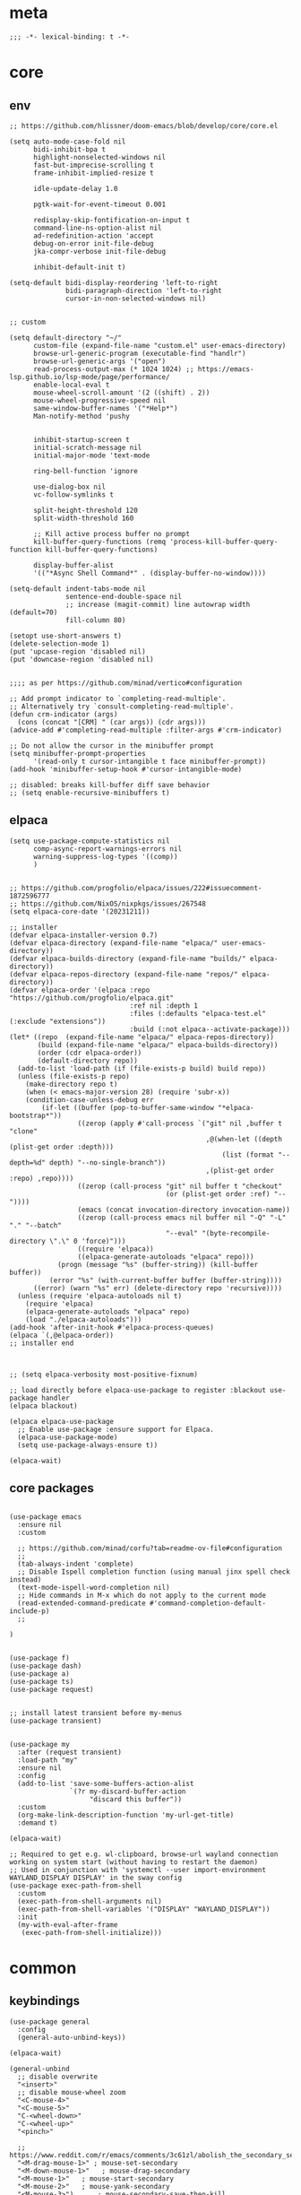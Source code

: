 # -*- eval: (babel-tangle-mode 1) -*-
#+PROPERTY: header-args :results silent :tangle "./init.el"

* meta
#+begin_src elisp
;;; -*- lexical-binding: t -*-
#+end_src

* core
** env
#+begin_src elisp
;; https://github.com/hlissner/doom-emacs/blob/develop/core/core.el

(setq auto-mode-case-fold nil
      bidi-inhibit-bpa t
      highlight-nonselected-windows nil
      fast-but-imprecise-scrolling t
      frame-inhibit-implied-resize t

      idle-update-delay 1.0

      pgtk-wait-for-event-timeout 0.001

      redisplay-skip-fontification-on-input t
      command-line-ns-option-alist nil
      ad-redefinition-action 'accept
      debug-on-error init-file-debug
      jka-compr-verbose init-file-debug

      inhibit-default-init t)

(setq-default bidi-display-reordering 'left-to-right
              bidi-paragraph-direction 'left-to-right
              cursor-in-non-selected-windows nil)


;; custom

(setq default-directory "~/"
      custom-file (expand-file-name "custom.el" user-emacs-directory)
      browse-url-generic-program (executable-find "handlr")
      browse-url-generic-args '("open")
      read-process-output-max (* 1024 1024) ;; https://emacs-lsp.github.io/lsp-mode/page/performance/
      enable-local-eval t
      mouse-wheel-scroll-amount '(2 ((shift) . 2))
      mouse-wheel-progressive-speed nil
      same-window-buffer-names '("*Help*")
      Man-notify-method 'pushy


      inhibit-startup-screen t
      initial-scratch-message nil
      initial-major-mode 'text-mode

      ring-bell-function 'ignore

      use-dialog-box nil
      vc-follow-symlinks t

      split-height-threshold 120
      split-width-threshold 160

      ;; Kill active process buffer no prompt
      kill-buffer-query-functions (remq 'process-kill-buffer-query-function kill-buffer-query-functions)

      display-buffer-alist
      '(("*Async Shell Command*" . (display-buffer-no-window))))

(setq-default indent-tabs-mode nil
              sentence-end-double-space nil
              ;; increase (magit-commit) line autowrap width (default=70)
              fill-column 80)

(setopt use-short-answers t)
(delete-selection-mode 1)
(put 'upcase-region 'disabled nil)
(put 'downcase-region 'disabled nil)


;;;; as per https://github.com/minad/vertico#configuration

;; Add prompt indicator to `completing-read-multiple'.
;; Alternatively try `consult-completing-read-multiple'.
(defun crm-indicator (args)
  (cons (concat "[CRM] " (car args)) (cdr args)))
(advice-add #'completing-read-multiple :filter-args #'crm-indicator)

;; Do not allow the cursor in the minibuffer prompt
(setq minibuffer-prompt-properties
      '(read-only t cursor-intangible t face minibuffer-prompt))
(add-hook 'minibuffer-setup-hook #'cursor-intangible-mode)

;; disabled: breaks kill-buffer diff save behavior
;; (setq enable-recursive-minibuffers t)
#+end_src

** elpaca
#+begin_src elisp
(setq use-package-compute-statistics nil
      comp-async-report-warnings-errors nil
      warning-suppress-log-types '((comp))
      )


;; https://github.com/progfolio/elpaca/issues/222#issuecomment-1872596777
;; https://github.com/NixOS/nixpkgs/issues/267548
(setq elpaca-core-date '(20231211))

;; installer
(defvar elpaca-installer-version 0.7)
(defvar elpaca-directory (expand-file-name "elpaca/" user-emacs-directory))
(defvar elpaca-builds-directory (expand-file-name "builds/" elpaca-directory))
(defvar elpaca-repos-directory (expand-file-name "repos/" elpaca-directory))
(defvar elpaca-order '(elpaca :repo "https://github.com/progfolio/elpaca.git"
                              :ref nil :depth 1
                              :files (:defaults "elpaca-test.el" (:exclude "extensions"))
                              :build (:not elpaca--activate-package)))
(let* ((repo  (expand-file-name "elpaca/" elpaca-repos-directory))
       (build (expand-file-name "elpaca/" elpaca-builds-directory))
       (order (cdr elpaca-order))
       (default-directory repo))
  (add-to-list 'load-path (if (file-exists-p build) build repo))
  (unless (file-exists-p repo)
    (make-directory repo t)
    (when (< emacs-major-version 28) (require 'subr-x))
    (condition-case-unless-debug err
        (if-let ((buffer (pop-to-buffer-same-window "*elpaca-bootstrap*"))
                 ((zerop (apply #'call-process `("git" nil ,buffer t "clone"
                                                 ,@(when-let ((depth (plist-get order :depth)))
                                                     (list (format "--depth=%d" depth) "--no-single-branch"))
                                                 ,(plist-get order :repo) ,repo))))
                 ((zerop (call-process "git" nil buffer t "checkout"
                                       (or (plist-get order :ref) "--"))))
                 (emacs (concat invocation-directory invocation-name))
                 ((zerop (call-process emacs nil buffer nil "-Q" "-L" "." "--batch"
                                       "--eval" "(byte-recompile-directory \".\" 0 'force)")))
                 ((require 'elpaca))
                 ((elpaca-generate-autoloads "elpaca" repo)))
            (progn (message "%s" (buffer-string)) (kill-buffer buffer))
          (error "%s" (with-current-buffer buffer (buffer-string))))
      ((error) (warn "%s" err) (delete-directory repo 'recursive))))
  (unless (require 'elpaca-autoloads nil t)
    (require 'elpaca)
    (elpaca-generate-autoloads "elpaca" repo)
    (load "./elpaca-autoloads")))
(add-hook 'after-init-hook #'elpaca-process-queues)
(elpaca `(,@elpaca-order))
;; installer end



;; (setq elpaca-verbosity most-positive-fixnum)

;; load directly before elpaca-use-package to register :blackout use-package handler
(elpaca blackout)

(elpaca elpaca-use-package
  ;; Enable use-package :ensure support for Elpaca.
  (elpaca-use-package-mode)
  (setq use-package-always-ensure t))

(elpaca-wait)
#+end_src

** core packages
#+begin_src elisp

(use-package emacs
  :ensure nil
  :custom

  ;; https://github.com/minad/corfu?tab=readme-ov-file#configuration
  ;;
  (tab-always-indent 'complete)
  ;; Disable Ispell completion function (using manual jinx spell check instead)
  (text-mode-ispell-word-completion nil)
  ;; Hide commands in M-x which do not apply to the current mode
  (read-extended-command-predicate #'command-completion-default-include-p)
  ;;

)


(use-package f)
(use-package dash)
(use-package a)
(use-package ts)
(use-package request)


;; install latest transient before my-menus
(use-package transient)


(use-package my
  :after (request transient)
  :load-path "my"
  :ensure nil
  :config
  (add-to-list 'save-some-buffers-action-alist
               `(?r my-discard-buffer-action
                    "discard this buffer"))
  :custom
  (org-make-link-description-function 'my-url-get-title)
  :demand t)

(elpaca-wait)

;; Required to get e.g. wl-clipboard, browse-url wayland connection working on system start (without having to restart the daemon)
;; Used in conjunction with 'systemctl --user import-environment WAYLAND_DISPLAY DISPLAY' in the sway config
(use-package exec-path-from-shell
  :custom
  (exec-path-from-shell-arguments nil)
  (exec-path-from-shell-variables '("DISPLAY" "WAYLAND_DISPLAY"))
  :init
  (my-with-eval-after-frame
   (exec-path-from-shell-initialize)))
#+end_src

* common
** keybindings
#+begin_src elisp
(use-package general
  :config
  (general-auto-unbind-keys))

(elpaca-wait)

(general-unbind
  ;; disable overwrite
  "<insert>"
  ;; disable mouse-wheel zoom
  "<C-mouse-4>"
  "<C-mouse-5>"
  "C-<wheel-down>"
  "C-<wheel-up>"
  "<pinch>"

  ;; https://www.reddit.com/r/emacs/comments/3c61zl/abolish_the_secondary_selection_quick_and_easy/
  "<M-drag-mouse-1>" ; mouse-set-secondary
  "<M-down-mouse-1>"   ; mouse-drag-secondary
  "<M-mouse-1>"	  ; mouse-start-secondary
  "<M-mouse-2>"	  ; mouse-yank-secondary
  "<M-mouse-3>")	  ; mouse-secondary-save-then-kill

(general-def
  :keymaps 'prog-mode-map
  ;; not global because conflict with org-mode new heading
  "C-<return>" 'crux-smart-open-line
  "M-<return>" 'crux-smart-open-line-above
  )

(general-def
  "C-z" 'yank

  "C-M-`" 'quoted-insert

  "M-y" 'consult-yank-pop
  "C-M-s" 'consult-ripgrep

  "C-M-r" 'project-query-replace-regexp

  "C-x b" 'magit-blame
  "C-x l" 'magit-log-buffer-file

  "M-." 'xref-find-definitions
  ;; clashes with run-elisp-function
  ;; "M-:" 'xref-find-definitions-other-window
  "C-M-." 'xref-find-references
  "C-r" 'substitute-target-in-buffer

  "C-<backspace>" 'puni-backward-kill-word)

(general-def
  :keymaps 'override
  :prefix "C-c"
  "l" 'org-store-link
  "a" 'org-agenda
  "b" 'org-iswitchb
  "c" 'org-capture)

(general-def
  :keymaps 'org-mode-map :package 'org
  "<return>" 'org-return
  "M-S-<delete>" 'my/org-delete-heading-or-line

  "C-M-<end>" 'org-sentence-newline
  "C-c e" 'org-edit-special
  "C-c TAB" nil)


(general-def :package 'mosey
  "C-a" 'mosey-backward-bounce
  "C-e" 'mosey-forward-bounce
  )


(general-def
  :keymaps 'key-translation-map
  "M-q" "C-u")

(general-def
  :keymaps 'org-src-mode-map :package 'org
  "C-c e" 'org-edit-src-exit)

(general-def
  :keymaps 'drag-stuff-mode-map :package 'drag-stuff
  "M-<up>" 'drag-stuff-up
  "M-<down>" 'drag-stuff-down)

(general-def
  :keymaps 'isearch-mode-map
  "C-r" 'isearch-query-replace)

(general-def
  :keymaps 'dired-mode-map :package 'dirvish
  "M-<return>" 'dirvish-dispatch
  "M-#" 'dired-find-file
  )

(general-def
  :keymaps 'override

  "C-l" 'goto-line
  "C-q" 'embark-act


  "M-'" 'duplicate-line

  "˝" 'previous-buffer
  "’" 'next-buffer

  "C-^" 'delete-window
  "C-1" 'delete-other-windows
  "C-2" 'split-window-right
  "C-3" 'split-window-below
  "C-M-1" 'winner-undo
  "C-M-2" 'winner-redo

  "M-[" 'windmove-left
  "M-\\" 'windmove-right
  "M-=" 'windmove-up
  "M-]" 'windmove-down

  "M-{" 'buf-move-left
  "M-|" 'buf-move-right
  "M-+" 'buf-move-up
  "M-}" 'buf-move-down

  "C-d" 'consult-project-extra-find
  "M-d" 'consult-buffer
  "C-M-d" 'find-file



  "C-M-p" 'vundo
  "C-p" 'undo-fu-only-undo
  "M-p" 'undo-fu-only-redo


  "C-<up>" 'golden-ratio-scroll-screen-down
  "C-<down>" 'golden-ratio-scroll-screen-up

  "C-x ^" nil
  "C-x d" nil

  "C-<tab>" 'my-indent-rigidly

  "C-M-k" 'kill-current-buffer
  "M-r" 'revert-buffer

  "<f5>" 'profiler-start
  "<f6>" 'profiler-stop

  "C-<home>" 'consult-notes
  "M-+" 'consult-notes-search-in-all-notes

  "C-M-f" 'my-menus-code
  "C-x f" 'my-menus-files
)

(general-def
  :keymaps 'eglot-mode-map :package 'eglot
  "M-/"  'eglot-code-actions
  "C-r" 'eglot-rename)

(general-def
  :keymaps 'embark-file-map :package 'embark
  "!" nil
  "&" nil
  "f" nil
  "r" nil
  "d" nil
  "R" nil
  "b" nil
  "l" nil
  "m" 'magit-project-status)

(general-def
  :keymaps 'embark-region-map :package 'embark
  "t" 'google-translate-smooth-translate
  "d" 'lexic-search)

(general-def
  :keymaps 'embark-identifier-map :package 'embark
  "s" 'jinx-correct)

(general-def
  :keymaps 'embark-symbol-map :package 'embark
  "s" 'jinx-correct)
#+end_src

** editing
#+begin_src elisp
(blackout 'eldoc-mode)
(setq xref-prompt-for-identifier nil)
#+end_src

** modeline
#+begin_src elisp
(setq-default
 mode-line-position (list "%l,%c")
 mode-line-format
 '("%e" mode-line-front-space
   mode-line-mule-info
   (:propertize (" " mode-line-position) display (min-width (8.0)))
   mode-line-frame-identification mode-line-buffer-identification
   mode-line-modes mode-line-misc-info " "
   mode-line-end-spaces)
 )
#+end_src

** debugging
#+begin_src elisp
(use-package explain-pause-mode
  :ensure (:host github :repo "lastquestion/explain-pause-mode")
  :commands explain-pause-mode)

(use-package esup
  :custom
  (esup-depth 0)
  :commands esup)
#+end_src

** backup & auto-save
[[http://stackoverflow.com/questions/151945/how-do-i-control-how-emacs-makes-backup-files][source]]
#+begin_src elisp
(setq delete-old-versions t
      kept-new-versions 6
      create-lockfiles nil
      kept-old-versions 2
      version-control t
      backup-by-copying t
      emacs-tmp-dir (my-ensure-dir user-emacs-directory "tmp/")
      emacs-backup-dir (my-ensure-dir emacs-tmp-dir "backups/")
      emacs-autosave-dir (my-ensure-dir emacs-tmp-dir "autosaves/")
      backup-directory-alist `(("." . ,emacs-backup-dir))
      auto-save-file-name-transforms `((".*" ,emacs-autosave-dir t))
      auto-save-list-file-prefix emacs-autosave-dir)
#+end_src

** buffer & window management
#+begin_src elisp
(winner-mode 1)

(use-package buffer-move)

(use-package mosey)

(use-package edit-indirect
  :ensure (:type git :host github :repo "Fanael/edit-indirect")
  :commands edit-indirect-region)


(use-package activities
  :init
  (activities-mode)
  (activities-tabs-mode)

  :bind (("M-1" . activities-new)
         ("M-2" . activities-resume)
         ("M-3" . activities-suspend)
         ("M-4" . activities-discard))

  :custom
  (tab-bar-show 1)
  (tab-bar-new-button-show nil)
  (tab-bar-close-button-show nil)
  )


;;; from https://github.com/nex3/perspective-el#some-musings-on-emacs-window-layouts

(customize-set-variable 'display-buffer-base-action
                        '((display-buffer-reuse-window display-buffer-same-window)
                          (reusable-frames . t)))

(customize-set-variable 'even-window-sizes nil)     ; avoid resizing
#+end_src

** secrets
#+begin_src elisp
(use-package auth-source-pass
  :ensure nil
  :init (auth-source-pass-enable)
  :custom
  (auth-source-pass-filename (getenv "PASSWORD_STORE_DIR"))
  (auth-sources '(password-store)))

(use-package
  epa-file
  :ensure nil
  :custom (epa-file-select-keys nil))

(use-package secrets
  :ensure nil)
#+end_src

** minibuffer abort
http://trey-jackson.blogspot.com/2010/04/emacs-tip-36-abort-minibuffer-when.html
#+begin_src elisp
(defun stop-using-minibuffer ()
  "kill the minibuffer"
  (when (and (>= (recursion-depth) 1) (active-minibuffer-window))
    (abort-recursive-edit)))

(add-hook 'mouse-leave-buffer-hook 'stop-using-minibuffer)
#+end_src

* general-purpose
** org-mode
#+begin_src elisp
;; disabled in order to fix isearch reveal of collapsed org trees
;; (use-package reveal
;;   :hook (org-mode . reveal-mode)
;;     :blackout reveal-mode)
(use-package org
  :mode ("\\.org\\'" . org-mode)
  :config
  (org-babel-do-load-languages
   'org-babel-load-languages
   '((emacs-lisp . t)
     (latex . t)
     (python . t)
     (gnuplot . t)
     (shell . t)
     (sql . t)))

  :custom
  (org-directory "~/dot/notes/org")
  (org-capture-templates '(("a" "Brain" plain (function org-brain-goto-end)
                            "* %i%?" :empty-lines 1)))
  (org-blank-before-new-entry '((heading . nil)
                                (plain-list-item . nil)))
  (org-return-follows-link nil)
  (org-support-shift-select t)
  (org-image-actual-width '(500))
  (org-list-allow-alphabetical t)
  (org-use-property-inheritance t)
  (org-use-sub-superscripts nil)
  (org-checkbox-hierarchical-statistics t)

  (org-export-with-toc nil)
  (org-export-with-section-numbers nil)
  (org-refile-use-outline-path t)
  (org-datetree-add-timestamp 1)
  (org-extend-today-until 6)
  (org-duration-format (quote h:mm))
  (org-outline-path-complete-in-steps nil)
  (org-hide-emphasis-markers t)
  (org-refile-targets '((nil :level . 2)))

  (org-src-fontify-natively t)
  (org-src-tab-acts-natively t)
  (org-pretty-entities t)
  (org-src-preserve-indentation t)
  (org-src-window-setup 'current-window)
  (org-edit-src-auto-save-idle-delay 60)

  (org-insert-heading-respect-content t)

  (org-startup-folded t)

  (org-priority-lowest 70)
  )

(use-package org-contrib
  :after org
  :config
  (require 'org-checklist)
  )

(use-package company-org-block
  :commands company-org-block
  :after (org cape))

(use-package my-org
  :after org
  :load-path "my/org"
  :ensure nil
  )

(use-package polymode :defer t)

(use-package org-modern
  :after org
  :init (global-org-modern-mode))

(use-package org-web-tools
  :bind
  (:map org-mode-map
        (("M-l" . org-web-tools-insert-link-for-url)))
  )

#+end_src

*** org-crypt
https://orgmode.org/manual/Org-Crypt.html
#+begin_src elisp
(use-package org-crypt
  :after org
  :ensure nil
  :config
  (org-crypt-use-before-save-magic)
  (add-to-list 'safe-local-variable-values
               '(buffer-auto-save-file-name nil))
  :custom
  (org-crypt-key "jan.moeller0@gmail.com")
  )

;; https://stackoverflow.com/questions/76388376/emacs-org-encrypt-entry-hangs-when-file-is-modified
(fset 'epg-wait-for-status 'ignore)


(use-package age
  :config
  (age-file-enable)
  :custom
  (age-default-identity  "~/.config/age/identity.age")
  (age-default-recipient "~/.config/age/public-key.txt"))

#+end_src

** notes
#+begin_src elisp
(use-package denote
  :after org
  :custom
  (denote-directory (my-ensure-dir org-directory)))

(use-package consult-notes
  :after denote
  :init (consult-notes-denote-mode)
  :custom
  (consult-notes-denote-display-id nil)
  )
#+end_src

** special modes
#+begin_src elisp
(use-package vlf
    :commands (vlf-mode vlf)
    :init (require 'vlf-setup))

(use-package logview
    :commands logview-mode)

(use-package journalctl-mode
  :commands journalctl)
#+end_src

** passive modes
#+begin_src elisp
(use-package whole-line-or-region
    :init (whole-line-or-region-global-mode 1)
    :blackout whole-line-or-region-local-mode)

(use-package editorconfig
    :config (editorconfig-mode 1)
    :blackout editorconfig-mode)

(use-package hungry-delete
    :init (global-hungry-delete-mode)
    :blackout hungry-delete-mode)

;; https://github.com/lassik/emacs-format-all-the-code/issues/33
(use-package envrc
  :init (envrc-global-mode)
  :blackout envrc-mode)

;; currently no usage for it
;; but keep an eye on future features
;; (use-package async)

(use-package midnight
  :ensure nil
  :config
  (setq midnight-period (* 60 60 3)) ;; 3h
  (advice-add 'clean-buffer-list :around 'suppress-message-advice-around)
  (midnight-delay-set 'midnight-delay (ts-format "%I:%M%p" (ts-adjust 'minute 5 (ts-now))))
  :custom
  ;; https://www.emacswiki.org/emacs/CleanBufferList
  (clean-buffer-list-delay-special (* 60 60 2)) ;; 2h
  (clean-buffer-list-kill-regexps '(".*"))
  (clean-buffer-list-kill-never-regexps
   '("\\` \\*Minibuf-.*\\*\\'"
     "\\`\\*scratch.*"))
  )
#+end_src

** editing
#+begin_src elisp
(use-package treesit-auto
  :config
  (global-treesit-auto-mode))

(use-package substitute)

(use-package drag-stuff
  :init
  (drag-stuff-global-mode 1)
  :config
  (setq drag-stuff-except-modes '(org-mode))
  :blackout drag-stuff-mode)

(use-package golden-ratio-scroll-screen
  :custom
  (golden-ratio-scroll-highlight-flag nil)
  (golden-ratio-scroll-screen-ratio 3.0))

(use-package quickrun :commands quickrun)

(use-package expreg
  :bind
  ("C-M-w" . expreg-expand)
  ("C-M-q" . expreg-contract)
  )

(use-package combobulate
  :custom
  (combobulate-flash-node nil)
  :ensure (:host github :repo "mickeynp/combobulate" :build (:not autoloads))
  )

;; (use-package dogears
;;   :init (dogears-mode)
;;   :custom
;;   (dogears-hooks '(xref-after-jump-hook isearch-mode-end-hook))
;;   :straight (:host github :repo "alphapapa/dogears.el"))

(use-package binky
  :init
  (binky-mode)
  )
#+end_src

*** formatting
#+begin_src elisp
;; Unified approach inc: https://github.com/purcell/reformatter.el/pull/24
(use-package apheleia
  :init (apheleia-global-mode +1)
  :config
  ;; add additional formatters
  (push '(treefmt . ("treefmt" "-v" "--config-file" (expand-file-name "~/.config/treefmt/treefmt.toml") "--tree-root" "." "--stdin" filepath)) apheleia-formatters)

  ;; overwrite mode formatters
  (setf (alist-get 'nix-mode apheleia-mode-alist) 'treefmt)
  (setf (alist-get 'sh-mode apheleia-mode-alist) 'treefmt)
  (setf (alist-get 'bash-ts-mode apheleia-mode-alist) 'treefmt)
  (setf (alist-get 'go-ts-mode apheleia-mode-alist) 'treefmt)
  (setf (alist-get 'terraform-mode apheleia-mode-alist) 'treefmt)
  (setf (alist-get 'rustic-mode apheleia-mode-alist) 'treefmt)
  (setf (alist-get 'web-mode apheleia-mode-alist) 'treefmt)
  (setf (alist-get 'html-ts-mode apheleia-mode-alist) 'treefmt)
  (setf (alist-get 'typescript-ts-mode apheleia-mode-alist) 'treefmt)
  (setf (alist-get 'js-ts-mode apheleia-mode-alist) 'treefmt)
  (setf (alist-get 'css-ts-mode apheleia-mode-alist) 'treefmt)
  (setf (alist-get 'scss-mode apheleia-mode-alist) 'treefmt)
  (setf (alist-get 'slint-mode apheleia-mode-alist) 'treefmt)
  (setf (alist-get 'toml-ts-mode apheleia-mode-alist) 'treefmt)

  ;; add mode formatters
  (push '(nxml-mode . treefmt) apheleia-mode-alist)
  (push '(jsonnet-mode . treefmt) apheleia-mode-alist)
  (push '(d2-mode . treefmt) apheleia-mode-alist)
  (push '(emacs-lisp-mode . lisp-indent) apheleia-mode-alist)

  ;; disable mode formatting
  (setf apheleia-mode-alist (assoc-delete-all 'yaml-ts-mode apheleia-mode-alist))
  :blackout)
#+end_src

*** lsp
#+begin_src elisp
(use-package eglot
  :ensure nil
  :custom
  (eglot-autoshutdown t)
  (eglot-confirm-server-initiated-edits nil)
  )

(use-package eglot-booster
  :ensure (:host github :repo "jdtsmith/eglot-booster")
  :after eglot
  :config
  (eglot-booster-mode)
  )
#+end_src

*** linting
#+begin_src elisp
(use-package jinx ;; spell checking
  :ensure nil ;; built by nix
  :hook (text-mode conf-mode)
  :custom (jinx-languages "en_US")
  :blackout)
#+end_src

** isearch
#+begin_src elisp
(use-package isearch-mb
  :init (isearch-mb-mode)
  :config
  (setq-default
   isearch-lazy-count t
   search-ring-max 200
   regexp-search-ring-max 200))


;;;; isearch tweaks

;;; auto-wrap isearch: https://stackoverflow.com/a/36707038

;; Prevents issue where you have to press backspace twice when
;; trying to remove the first character that fails a search
(define-key isearch-mode-map [remap isearch-delete-char] 'isearch-del-char)

(defadvice isearch-search (after isearch-no-fail activate)
  (unless isearch-success
    (ad-disable-advice 'isearch-search 'after 'isearch-no-fail)
    (ad-activate 'isearch-search)
    (isearch-repeat (if isearch-forward 'forward))
    (ad-enable-advice 'isearch-search 'after 'isearch-no-fail)
    (ad-activate 'isearch-search)))


;; instant isearch reverse
;; https://emacs.stackexchange.com/a/58825
(define-advice isearch-repeat (:before (direction &optional count) goto-other-end)
  "If reversing, start the search from the other end of the current match."
  (unless (eq isearch-forward (eq direction 'forward))
    (when isearch-other-end
      (goto-char isearch-other-end))))
#+end_src

** minibuffer & completion
#+begin_src elisp
(use-package vertico
  :ensure (vertico :files (:defaults "extensions/*"))
  :init
  (vertico-mode)
)

(use-package vertico-directory
  :ensure nil
  :after vertico
  :hook (rfn-eshadow-update-overlay . vertico-directory-tidy)
  :bind (:map vertico-map
              (("M-<right>" . vertico-directory-enter)
               ("M-<left>" . vertico-directory-delete-word)))
  )

(use-package savehist
  :ensure nil
  :init
  (savehist-mode))

(use-package orderless
  :custom
  (orderless-matching-styles '(orderless-prefixes))
  )


(use-package fussy
  :custom
  (completion-styles '(fussy basic))
  (completion-category-defaults nil)
  (completion-category-overrides nil)

  (fussy-filter-fn 'fussy-filter-orderless)
  )


;; https ://www.reddit.com/r/emacs/comments/krptmz/emacs_completion_framework_embark_consult/
(use-package consult
  :after consult-project-extra
  :custom
  (consult-preview-key nil)
  (consult-narrow-key "^")

  (consult-buffer-sources '(consult--source-hidden-buffer
                            consult--source-modified-buffer
                            consult--source-buffer
                            consult--source-recent-file
                            consult--source-file-register
                            consult--source-bookmark))

  :config
  (consult-customize
   consult--source-bookmark
   :hidden t)
  )

(use-package consult-project-extra)


(use-package marginalia
  :init
  (marginalia-mode)
  :config
  ;; disable all annotations
  (mapc
   (lambda (x)
     (setcdr x (cons 'none (remq 'none (cdr x)))))
   marginalia-annotator-registry)
  )

(use-package embark-consult
  :hook
  (embark-collect-mode . consult-preview-at-point-mode))

(use-package embark
  :after embark-consult
  :config
  (push 'embark--ignore-target
        (alist-get 'jinx-correct embark-target-injection-hooks))
  )
#+end_src

*** crux
https://github.com/bbatsov/crux
#+begin_src elisp
(use-package crux)
#+end_src

*** rainbow-mode
#+begin_src elisp
(use-package colorful-mode
    :ensure (:type git :host github :repo "DevelopmentCool2449/colorful-mode")
    :hook (css-ts-mode org-mode help-mode)
    :blackout)
#+end_src

*** kurecolor
#+begin_src elisp
(use-package kurecolor :defer t)
#+end_src

*** Evil-Nerd-Commenter
#+begin_src elisp
(use-package evil-nerd-commenter
    :config
    (evilnc-default-hotkeys))
#+end_src

*** Outshine
#+begin_src elisp
(use-package outshine
    :commands outshine-mode)

(use-package navi-mode
    :commands navi-mode)
#+end_src

*** Corfu & Cape
#+begin_src elisp
(use-package corfu
    :init (global-corfu-mode)
    :custom
    (corfu-auto t)
    (corfu-auto-prefix 2)
    :blackout corfu-mode
    )

(use-package cape
  :init
  ;; TODO: maybe use cape-dict with long delay
  ;; (add-to-list 'completion-at-point-functions #'cape-ispell)
  (add-to-list 'completion-at-point-functions (cape-company-to-capf #'company-org-block))
  )

#+end_src

*** parentheses
#+begin_src elisp
(use-package puni
  :defer t
  :init
  ;; The autoloads of Puni are set up so you can enable `puni-mode` or
  ;; `puni-global-mode` before `puni` is actually loaded. Only after you press
  ;; any key that calls Puni commands, it's loaded.
  (puni-global-mode)

  :custom
  (puni-confirm-when-delete-unbalanced-active-region nil))

(electric-pair-mode 1)
#+end_src

*** vundo & undo-fu
#+begin_src elisp
(use-package vundo)

(use-package undo-fu)
#+end_src

*** Ediff
TODO more at [[http://oremacs.com/2015/01/17/setting-up-ediff/][oremacs.com]]
**** Config
#+begin_src elisp
(setq ediff-keep-variants nil)
(setq ediff-window-setup-function 'ediff-setup-windows-plain
      ediff-split-window-function 'split-window-horizontally)
(add-hook 'ediff-prepare-buffer-hook 'show-all)
#+end_src

*** Ripgrep
#+begin_src elisp
(use-package wgrep :defer t)
#+end_src

*** project
#+begin_src elisp
(setq project-vc-merge-submodules nil)
#+end_src

*** which-key
#+begin_src elisp
(use-package which-key
    :init (which-key-mode)
    :custom
    (which-key-show-early-on-C-h t)
    (which-key-idle-delay 3.0)
    (which-key-idle-secondary-delay 0.05)
    :blackout which-key-mode)
#+end_src

*** helpful
#+begin_src elisp
(use-package
  helpful
  :bind* (("C-h f" . helpful-callable)
          ("C-h v" . helpful-variable)
          ("C-h k" . helpful-key)
          ("C-h C-d" . helpful-at-point)
          ("C-h F" . helpful-function)
          ("C-h C" . helpful-command)))
#+end_src

*** dumb-jump
#+begin_src elisp
(use-package
  dumb-jump
  :init (add-hook 'xref-backend-functions #'dumb-jump-xref-activate)
  :custom (dumb-jump-prefer-searcher 'rg))
#+end_src

*** ix.io
#+begin_src elisp
(use-package webpaste
  :commands (webpaste-paste-buffer-or-region)
  :custom
  (webpaste-provider-priority '("paste.rs"))
)
#+end_src

** magit
#+begin_src elisp
(use-package magit
    :commands magit-status
    :custom
    (magit-auto-revert-mode nil)
    (magit-diff-section-arguments (quote ("--no-ext-diff" "-U2")))
    (magit-diff-refine-ignore-whitespace nil)
    (magit-refs-margin '(t "%Y-%m-%d %H:%M" magit-log-margin-width nil 18))
    (magit-log-margin '(t "%Y-%m-%d %H:%M" magit-log-margin-width t 18))
    (magit-diff-refine-hunk t)
    (magit-display-buffer-function 'magit-display-buffer-same-window-except-diff-v1)
    (git-commit-use-local-message-ring t)

    :config
    (magit-add-section-hook 'magit-status-sections-hook
                            'magit-insert-modules-unpulled-from-upstream
                            'magit-insert-unpulled-from-upstream)
    (magit-add-section-hook 'magit-status-sections-hook
                            'magit-insert-modules-unpushed-to-upstream
                            'magit-insert-unpulled-from-upstream)

    (defun my--git-commit-check-commitlint (force)
      (or force
          (let ((old-buffer (current-buffer)))
            (save-window-excursion
              (with-temp-buffer
                (insert-buffer-substring old-buffer)
                (let* ((commitlint-cmd "commitlint -g ~/.config/commitlint-rs/config.yaml")
                       (exit-code (shell-command-on-region (point-min) (point-max) commitlint-cmd)))
                  (if (equal exit-code 0)
                      t
                    (pop-to-buffer-same-window "*Shell Command Output*" ())
                    (ansi-color-apply-on-region (point-min) (point-max))
                    (y-or-n-p "Commitlint error. Commit anyway?")
                    )
                  ))))))
    (cl-pushnew 'my--git-commit-check-commitlint git-commit-finish-query-functions))

#+end_src

** dired & dirvish
#+begin_src elisp
;; mostly based on https://github.com/alexluigit/dirvish/blob/main/Configuration.org#Example-config

(use-package dired
  :ensure nil
  :custom
  (dired-recursive-deletes 'top)
  (dired-recursive-copies 'always)
  (delete-by-moving-to-trash t)
  (dired-dwim-target t)
  (dired-auto-revert-buffer t)
  (dired-clean-confirm-killing-deleted-buffers nil)
  ;; todo: not respected?
  (dired-kill-when-opening-new-dired-buffer t)
  (dired-listing-switches "-aDGhvl --group-directories-first --time-style=long-iso"))

(use-package dirvish
  :demand t
  :custom
  (dirvish-mode-line-height 15)
  :init
  (dirvish-override-dired-mode))

(use-package dired-x
  :ensure nil
  ;; Enable dired-omit-mode by default
  ;; :hook
  ;; (dired-mode . dired-omit-mode)
  :config
  ;; Make dired-omit-mode hide all "dotfiles"
  ;; (setq dired-omit-files
  ;;       (concat dired-omit-files "\\|^\\..*$"))
  )

(use-package diredfl
  :hook
  (dired-mode . diredfl-mode))
#+end_src

* languages
** adoc
#+begin_src elisp
(use-package adoc-mode
    :mode "\\.adoc\\'")
#+end_src

** c++
#+begin_src elisp
(use-package c++-mode
  :ensure nil
  :mode "\\.h\\'")

(use-package rtags
  :defer t)

(use-package irony
  :init (defun my--on-c++-mode ()
          (irony-mode)
          (flycheck-mode)
          ;; (rtags-start-process-unless-running)
          )
  :hook (c++-mode . my--on-c++-mode))

(use-package flycheck-irony
  :hook (flycheck-mode . flycheck-irony-setup))
#+end_src

** docs
#+begin_src elisp
;; no idea which one is the main elisp file
;; (use-package doc-tools
;;   :ensure (:host github :repo "dalanicolai/doc-tools")
;;   :mode "\\.pdf\\'")


(use-package csv-mode)
#+end_src

** docker
#+begin_src elisp
(use-package dockerfile-mode
    :mode ("\\Dockerfile\\'" "\\Dockerfile\\'"))
#+end_src

** elisp
#+begin_src elisp
(use-package emacs-lisp
  :ensure nil
  :hook (emacs-lisp-mode . nameless-mode)
  )

(use-package nameless
  :commands nameless-mode
  :custom (nameless-private-prefix t))

(use-package xtest :defer t)
#+end_src

** elixir
#+begin_src elisp
(use-package elixir-mode
    :hook (elixir-mode . flycheck-mode)
    :mode "\\.ex\\'")

(use-package flycheck-credo
    :after elixir-mode
    :config
    (flycheck-credo-setup)
    :custom
    (flycheck-elixir-credo-strict nil))
#+end_src

** golang
#+begin_src elisp
(use-package go-mode
    :mode "\\.go\\'"
    ;; :config
    ;; (require 'dap-dlv-go)
    :hook (go-ts-mode . eglot-ensure))
#+end_src

** graphql
#+begin_src elisp
(use-package graphql-mode
    :mode ("\\.gql\\'" "\\.graphql\\'"))
#+end_src

** java
#+begin_src elisp
(use-package java-mode
  :ensure nil
  ;; :hook (java-mode . eglot-ensure)
  :mode "\\.java\\'")
#+end_src

** json
#+begin_src elisp
(use-package json-mode
    :mode "\\.json\\'"
    :custom
    (json-reformat:indent-width 2)
    (js-indent-level 2))
#+end_src

** jsonnet
#+begin_src elisp
(use-package jsonnet-mode
    :mode  ("\\.jsonnet\\'" "\\.libsonnet\\'"))
#+end_src

** just
#+begin_src elisp
(use-package just-mode
    :mode  ("justfile\\'"))
#+end_src

** kotlin
#+begin_src elisp
(use-package kotlin-mode
  :mode "\\.kt\\'")
#+end_src

** latex
#+begin_src elisp
(use-package tex
  :ensure nil ;; built by nix
  :mode "\\.tex\\'"
  :hook (LaTeX-mode . turn-on-reftex))
#+end_src

** lua
#+begin_src elisp
(use-package lua-mode
    :mode ("\\.lua\\'"))
#+end_src

** markdown
#+begin_src elisp
(use-package markdown-mode
    :mode "\\.md\\'")

(use-package grip-mode
  :custom
  (grip-preview-use-webkit nil))
#+end_src

** nim
#+begin_src elisp
(use-package nim-mode
    :mode "\\.nim\\'"
    :hook ((nim-mode . nimsuggest-mode)))
#+end_src

** nix
#+begin_src elisp
(use-package nix-mode
    :mode "\\.nix.*\\'"
    :hook (nix-mode . eglot-ensure))
#+end_src

** php
#+begin_src elisp
(use-package php-mode
    :mode "\\.php\\'")
#+end_src

** plantuml
#+begin_src elisp
(use-package
    plantuml-mode
    :mode "\\.puml\\'"
    :custom
    (plantuml-executable-path "/usr/bin/plantuml")
    (plantuml-default-exec-mode 'executable))
#+end_src

** d2
#+begin_src elisp
(use-package d2-mode
  :mode "\\.d2\\'"
  )
#+end_src
** python
#+begin_src elisp
(use-package python
  :ensure nil
  :mode ("\\.py\\'" . python-ts-mode)
  :hook (python-ts-mode . (lambda ()
                            (eglot-ensure)
                            (combobulate-mode)
                            ))
  )

;; emacs-ipython-notebook
(use-package ein
  :mode ("\\.ipynb\\'" . ein:ipynb-mode))
#+end_src

** rust
#+begin_src elisp
;; No conditional-on-mode necessary
(use-package rustic
  :custom
  (rustic-lsp-client 'eglot))

(use-package ron-mode
  :mode "\\.ron\\'"
  )

(use-package slint-mode
  :mode "\\.slint\\'")
#+end_src

** sql
#+begin_src elisp
(use-package sql-indent
  :hook (sql-mode . sqlind-minor-mode)
  :blackout sqlind-minor-mode)
#+end_src

** terraform
#+begin_src elisp
(use-package terraform-mode
    :mode "\\.tf\\'"
    ;; too expensive to auto-enable when just viewing files (enable on demand when developing)
    ;; :hook (terraform-mode . eglot-ensure)
    )
#+end_src

** shell
#+begin_src elisp
(use-package sh-mode
  :ensure nil
  :hook (sh-mode . eglot-ensure))

(use-package nushell-mode
  :mode "\\.nu\\'")

(use-package fish-mode
  :mode "\\.fish\\'")

#+end_src

** tramp
#+begin_src elisp
(setq tramp-default-method "ssh")
#+end_src

** webdev
#+begin_src elisp
(use-package css-ts-mode
  :ensure nil
  :mode ("\\.less\\'" "\\.css\\'" "\\.sass\\'")
  :custom
  (css-indent-offset 4))

(use-package scss-mode
  :ensure nil
  :mode ("\\.scss\\'"))

(use-package js2-mode
    :mode "\\.js\\'"
    :hook (js2-mode . eglot-ensure)
    :custom
    (js2-basic-offset 2)
    (js2-strict-inconsistent-return-warning nil)
    (js2-strict-missing-semi-warning nil)
    :blackout)

(use-package web-mode
    :mode ("\\.jsx\\'" "\\.tsx\\'")
    :custom
    (web-mode-enable-auto-closing t)
    (web-mode-enable-auto-indentation nil))

(use-package html-ts-mode
  :ensure nil
  :mode ("\\.html?\\'"))


(use-package typescript-ts-mode
  :ensure nil
  :mode "\\.ts\\'"
  :hook (typescript-ts-mode . (lambda ()
                                (eglot-ensure)
                                (combobulate-mode)
                                ))
  )
#+end_src

** yaml
#+begin_src elisp
;; todo: https://github.com/zkry/yaml-pro
(use-package yaml-ts-mode
  :ensure nil
  :mode ("\\.yml.*\\'" "\\.yaml.*\\'")
  )
#+end_src

** hurl
#+begin_src elisp :lexical no
(use-package hurl-mode
  :ensure (:host github :repo "jaszhe/hurl-mode")
    :mode "\\.hurl\\'")
#+end_src

* tools
#+begin_src elisp

(use-package x509-mode :defer t)

(use-package restclient
    :mode ("\\.http\\'" . restclient-mode)
    :commands restclient-mode)

(use-package ledger-mode
    :mode "\\.ledger\\'")

(use-package google-translate)
(use-package google-translate-smooth-ui
  :after google-translate
  :ensure nil
  :commands google-translate-smooth-translate
  :config
  ;; https://github.com/atykhonov/google-translate/issues/52#issuecomment-727920888
  (setq google-translate-translation-directions-alist '(("de" . "en")("en" . "de")))
  (defun google-translate--search-tkk () "Search TKK." (list 430675 2721866130))
  (google-translate--setup-minibuffer-keymap)
)

(use-package mail-mode
  :ensure nil
    :mode "\\/tmp\\/neomutt.*\\'")
(use-package khardel
  :general
  (:keymaps 'mail-mode-map
            "C-f" 'khardel-insert-email))

(use-package himalaya)
(use-package notmuch)

(use-package gif-screencast
  :commands gif-screencast-start-or-stop
  :custom
  (gif-screencast-program "grim")
  (gif-screencast-args ()))

(use-package insert-shebang
  :init
  ;; revert ;;;###autoload(add-hook 'find-file-hook 'insert-shebang)
  (remove-hook 'find-file-hook 'insert-shebang)
  :commands insert-shebang
  :custom
  (insert-shebang-track-ignored-filename nil))

(use-package org-download
  :after org)

(use-package string-inflection
  :commands (string-inflection-all-cycle))

(use-package recover-buffers)

(use-package ebuku
  :commands ebuku)

(use-package units-mode
  :commands units-mode)

(use-package lorem-ipsum
  :commands (lorem-ipsum-insert-sentences lorem-ipsum-insert-paragraphs))

;; (use-package spookfox
;;   :straight
;;   (spookfox :type git
;;             :host github
;;             :repo "bitspook/spookfox"
;;             :files ("lisp/*.el" "lisp/apps/*.el"))
;;   :config
;;   (require 'spookfox-org-tabs)
;;   (setq spookfox-enabled-apps '(spookfox-org-tabs))
;;   ;; (spookfox-init)
;;   )

(use-package org-ai
  :after org)

#+end_src

* ui
#+begin_src elisp
(menu-bar-mode -1)
(tool-bar-mode -1)
(tooltip-mode -1)
(mouse-avoidance-mode)
(setq blink-cursor-blinks 3)
(scroll-bar-mode -1)
(column-number-mode 1)
(set-face-attribute 'default nil :family "Monospace" :height 110)
(setq-default cursor-type 'bar)

(use-package olivetti
  :hook
  ;; alternatively try as global mode: https://github.com/rnkn/olivetti/pull/56
  (text-mode . olivetti-mode)
  (prog-mode . olivetti-mode)
  (dired-mode . olivetti-mode)
  (magit-mode . olivetti-mode)
  ;; (fundamental-mode . olivetti-mode)
  :custom
  (olivetti-mode-on-hook '())
  (olivetti-body-width 125)
  :blackout olivetti-mode)


;; https://stackoverflow.com/questions/27845980/how-do-i-remove-newline-symbols-inside-emacs-vertical-border
(setf (cdr (assq 'continuation fringe-indicator-alist))
      '(nil right-curly-arrow) ;; right indicator only
      )

(use-package modus-themes
    :init
    (defun my-modus-themes-custom-faces ()
      (modus-themes-with-colors
        (custom-set-faces
         `(show-paren-match ((,c :foreground ,green-intense :background unspecified :weight bold)))
         `(olivetti-fringe ((,c :background ,bg-main)))
         )))
    ;; TODO: not working, must be called manually after load-theme
    (add-hook 'modus-themes-after-load-theme-hook #'my-modus-themes-custom-faces)
    :config
    (load-theme 'modus-operandi-tinted :no-confim)
    (my-modus-themes-custom-faces)
    )

#+end_src

* finish
#+begin_src elisp
(use-package gcmh
  :init
  ;; https://github.com/hlissner/doom-emacs/blob/develop/core/core.el#L295
  (setq gcmh-idle-delay 'auto  ; default is 15s
        gcmh-auto-idle-delay-factor 10
        ;; 16mb
        gcmh-high-cons-threshold (* 16 1024 1024))
  (gcmh-mode 1)
  :blackout)
#+end_src

* Calc
https://www.reddit.com/r/emacs/comments/1mbn0s/the_emacs_calculator/
* braindump
** other
*** [[http://www.wisdomandwonder.com/wordpress/wp-content/uploads/2014/03/C3F.html#sec-10-2-3][@wisomandwonder]]
*** [[https://github.com/emacs-tw/awesome-emacs][awesome-emac2s]]
** elisp tips
- [[https://www.reddit.com/r/emacs/comments/3nu2xr/emacs_lisp_programming_thoughts/][@reddit.com]]
*** regexp
\(Buy: \)\([0-9]+\) -> \1\,(+ \#2 \#)

*** C-c C-o save search results
*** reset var: `(setq foo (eval (car (get 'foo 'standard-value))))`
** plausiblly
https://github.com/abo-abo/hydra/wiki/Emacs
